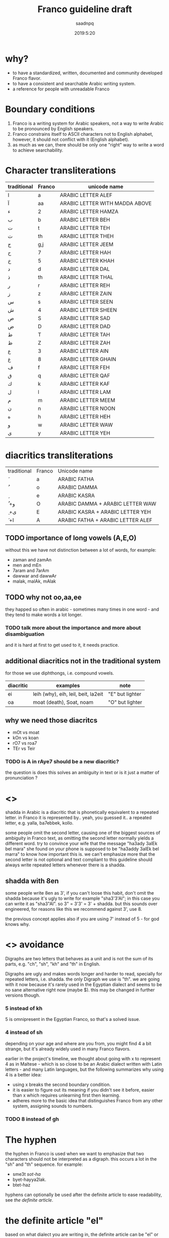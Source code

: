 #+TITLE: Franco guideline draft
#+AUTHOR: saadnpq
#+DATE: 2019:5:20

* why?
- to have a standardized, written, documented and community developed Franco flavor.
- to have a consistent and searchable Arabic writing system.
- a reference for people with unreadable Franco
  
* Boundary conditions
1) Franco is a writing system for Arabic speakers, not a way to write Arabic to be pronounced by English speakers.
2) Franco constrains itself to ASCII characters not to English alphabet, however, it should not conflict with it (English alphabet).
3) as much as we can, there should be only one "right" way to write a word to achieve searchability.

* Character transliterations
  
| traditional | Franco | unicode name                   |
|-------------+--------+--------------------------------|
| ا           | a      | ARABIC LETTER ALEF             |
| آ           | aa     | ARABIC LETTER WITH MADDA ABOVE |
| ء           | 2      | ARABIC LETTER HAMZA            |
| ب           | b      | ARABIC LETTER BEH              |
| ت           | t      | ARABIC LETTER TEH              |
| ث           | th     | ARABIC LETTER THEH             |
| ج           | g,j    | ARABIC LETTER JEEM             |
| ح           | 7      | ARABIC LETTER HAH              |
| خ           | 5      | ARABIC LETTER KHAH             |
| د           | d      | ARABIC LETTER DAL              |
| ذ           | th     | ARABIC LETTER THAL             |
| ر           | r      | ARABIC LETTER REH              |
| ز           | z      | ARABIC LETTER ZAIN             |
| س           | s      | ARABIC LETTER SEEN             |
| ش           | 4      | ARABIC LETTER SHEEN            |
| ص           | S      | ARABIC LETTER SAD              |
| ض           | D      | ARABIC LETTER DAD              |
| ط           | T      | ARABIC LETTER TAH              |
| ظ           | Z      | ARABIC LETTER ZAH              |
| ع           | 3      | ARABIC LETTER AIN              |
| غ           | 8      | ARABIC LETTER GHAIN            |
| ف           | f      | ARABIC LETTER FEH              |
| ق           | q      | ARABIC LETTER QAF              |
| ك           | k      | ARABIC LETTER KAF              |
| ل           | l      | ARABIC LETTER LAM              |
| م           | m      | ARABIC LETTER MEEM             |
| ن           | n      | ARABIC LETTER NOON             |
| ه           | h      | ARABIC LETTER HEH              |
| و           | w      | ARABIC LETTER WAW              |
| ى           | y      | ARABIC LETTER YEH              |

* diacritics transliterations
| traditional | Franco | Unicode name                      |
| َ            | a      | ARABIC FATHA                      |
| ُ            | o      | ARABIC DAMMA                      |
| ِ            | e      | ARABIC KASRA                      |
| ُ +و         | O      | ARABIC DAMMA + ARABIC LETTER WAW  |
| ِ +ى         | E      | ARABIC KASRA + ARABIC LETTER YEH  |
| َ +ا         | A      | ARABIC FATHA + ARABIC LETTER ALEF |

** TODO importance of long vowels (A,E,O)
without this we have not distinction between a lot of words, for example:
- zaman and zamAn
- men and mEn
- 7aram and 7arAm
- dawwar and dawwAr
- malak, malAk, mAlak
** TODO why not oo,aa,ee
they happed so often in arabic - sometimes many times in one word - and they tend to make words a lot longer.
 
*** TODO talk more about the importance and more about disambiguation
    and it is hard at first to get used to it, it needs practice.
** additional diacritics not in the traditional system
for those we use diphthongs, i.e. compound vowels.
   | diacritic | examples                            | note             |
   |-----------+-------------------------------------+------------------|
   | ei        | leih (why), eih, leil, beit, la2eit | "E" but lighter  |
   | oa        | moat (death), Soat, noam            | "O" but lighter  |

** why we need those diacritcs
- mOt vs moat
- kOn vs koan
- rO7 vs roa7
- TEr vs Teir

*** TODO is A in rAye7 should be a new diacritic?
    the question is does this solves an ambiguity in text or is it just a matter of pronunciation ?
* <<<shadda>>>
shadda in Arabic is a diacritic that is phonetically equivalent to a repeated letter. in Franco it is represented by.. yeah, you guessed it.. a repeated letter, e.g. yalla, ba7ebbek, kollo.

some people omit the second letter, causing one of the biggest sources of ambiguity in Franco text, as omitting the second letter normally yields a different word. try to convince your wife that the message "ha3ady 3alEk bel mara" she found on your phone is supposed to be "ha3addy 3alEk bel marra" to know how important this is. we can't emphasize more that the second letter is not optional and text compliant to this guideline should always write repeated letters whenever there is a shadda.

** shadda with 8en
some people write 8en as 3', if you can't loose this habit, don't omit the shadda because it's ugly to write for example "sha3'3'Al"; in this case you can write it as "sha3"Al". so 3" = 3'3' = 3' + shadda. but this sounds over engineered, for reasons like this we recommend against 3', use 8. 

the previous concept applies also if you are using 7' instead of 5 - for god knows why.

* <<<Digraphs>>> avoidance
Digraphs are two letters that behaves as a unit and is not the sum of its parts, e.g. "ch", "sh", "kh" and "th" in English.

Digraphs are ugly and makes words longer and harder to read, specially for repeated letters, i.e. shadda.
the only Digraph we use is "th". we are going with it now because it's rarely used in the Egyptian dialect and seems to be no sane alternative right now (maybe $). this may be changed in further versions though.
   
*** 5 instead of kh
5 is omnipresent in the Egyptian Franco, so that's a solved issue.

*** 4 instead of sh
depending on your age and where are you from, you might find 4 a bit strange, but it's already widely used in many Franco flavors.

earlier in the project's timeline, we thought about going with x to represent 4 as in Maltese - which is so close to be an Arabic dialect written with Latin letters - and many Latin languages, but the following summarizes why using 4 is a better idea:

- using x breaks the second boundary condition.
- it is easier to figure out its meaning if you didn't see it before, easier than x which requires unlearning first then learning.
- adheres more to the basic idea that distinguishes Franco from any other system, assigning sounds to numbers.
  
*** TODO 8 instead of gh
* The hyphen
the hyphen in Franco is used when we want to emphasize that two characters should not be interpreted as a digraph. this occurs a lot in the "sh" and "th" sequence. for example: 
- sme3t /sot-ha/
- byet-hayya2lak.
- btet-haz
 
hyphens can optionally be used after the definite article to ease readability, see [[*the definite article "el"][the definite article]].

* the definite article "el"
based on what dialect you are writing in, the definite article can be "el" or "al". just write what you pronounce.

"el" ( or "al") in Franco is never attached directly to the following word, it can be either written separately or attached with a hyphen, e.g. /el walad/ or /el-bent/. choose whatever you like, what matters is to be consistent.

some words start with letters (sun letters) that assimilate the "l" in the definite article so that l is removed and shadda is added to the letter. for example some words like /el naharda/ are often pronounced as /en-naharda/, whether or not this increases readability or not is very dependent on the context and the word itself, if you choose to assimilate the "l" in some word you should write it like /en-naharda/, not /en naharda/ or /ennaharda/.

* TODO Capital letters
there an Arabic transliteration scheme developed by Tim Buckwalter in the 1990s. it is an ASCII only but it is not practical as it represents Arabic orthoigraphy strictly one-to-one. it's not a writing system of its own, instead it's a mapping from Arabic letters and diacritics to ASCII letters. 

yuwladu jamiyEu {ln~aAsi >aHoraArFA mutasaAwiyna fiy {lokaraAmapi wa{loHuquwqi.

if you noticed there is a smart idea Buckwalter introduced in this scheme, he assigned Arabic letters to Capital letters in English. the fact that Capital letters doesn't have any phonetic differences than the corresponding lower case letters, makes this a good candidate to be included in Franco as it is "backward compatible". by backward compatible we mean that if someone for example wrote ط as T instead of t, it will be interpreted correctly whether the receiver knows about this mapping or not. we basically loose nothing -[[*what we loose][ kinda]] - but we gain more clarification and disambiguation.

** capital consonants 
we choose the following letters to have a Capital letter transliteration due its phonetic similarities with letters transliterated to the corresponding lower case letters.

| traditional | Franco | unicode name      |
| ض           | D      | ARABIC LETTER DAD |
| ط           | T      | ARABIC LETTER TAH |
| ظ           | Z      | ARABIC LETTER ZAH |
| ص           | S      | ARABIC LETTER SAD |

** TODO capital vowels
   
** what we loose
- capitalization of names in Franco text, which is not used already.
- some minor confusion may arise in one case that requires three conditions to occur:
  1) a capitalized English word that starts with one of the few mapped capital letters in Franco
  2) that capitalized name exits alone without English context and surrounded by Franco text.
  3) that word can be interpreted as a Franco word
  but this case is very unlikely to occur, so we can rely on context here, specially that relying on context is inevitable in mixed text anyway.

* prepositions

| traditional | Franco | example             |
|-------------+--------+---------------------|
| ب           | b      | b we4 reglak        |
| و           | w      | a7la w a7la         |
| -ل          | l      | a4ky l mEn          |
| في          | f      | kont f bAly         |
| على         | 3la    | 3la mAgy            |
| ف           | fa     | fa yakOn            |
| اللى        | elly   | elly hnAk da        |
| ما          | ma     | 3omrena ma hanerga3 |
| من          | men    | em4y men hena       |
| من ال       | mel    | mel ko4k            |
| من اللى     | melly  | melly hnAk da       |
| على ال      | 3al    | 3al mA4y            |
| إلي ال      | lel    | ray7a lel banAt     |
| في ال       | fel    | fel konAfa          |
| ب ال        | bel    | bel habal           |

prepositions inherit the same rules of attaching from the definite article, by that we mean that for example "fel konaafa" can be written as "fel-konaafa", and if you want to assimilate the l of the definite article in this word it should be written as "fek-konaafa".

ma can optionaly be attached directly to the following word. e.g. 3omry mansa.

** TODO me4 walla m4
** post-positions
  | traditional | Franco | example       |
  |-------------+--------+---------------|
  | دي          | de     | el bta3a de   |
  | ده          | da     | el bta3 da    |
  | دول         | doal   | el btoo3 doal |
  
* TODO Arabic names shouldn't be written in Franco
* TODO e in the end is y
  seeby not seebe
* TODO the second e (or vowel generally) in some words
this is probably an Egyptian dialect thing,
- betA3 or btA3 
- ketEr or ktEr
- henAk or hnAk
- m3Ak or ma3Ak

we don't write, and this is an egyptian dialect thing.

* PROGRESS Don't start with "2"
it's useless and ugly.
# explain more as this is not obvious, so don't act like it is.

| example     | should be  |
|-------------+------------|
| 2na         | ana        |
| 2amar       | amar       |
| 2egry       | egry       |
| 2oddAm      | oddAm      |
| 2e2lAm      | e2lAm      |

except if the word starts with oa, like in oalet, its more readable to write it 2oalet.

* sample text
it's known that the beauty of a language comes from the beauty of text it has been written in.
we couldn't find a better piece of text than "el banknote" by mostafa ibrahem, one of the best words ever written in the Egyptian language by one of the most beautiful minds you will ever see.

hay7azzemOk.. zy el gneih fel astek..
haysebOlak el fotAt..
w ybe3Olak el amal fel e3lanAt..
w el hegra l blAd el plastic..
w f 5oTbet el gom3a 3n el ganna..
w 2oalet estanna, fAt el ktEr hAnet 5alAs..
l7ad ma 5eil el 7kOma, ydOsoh 3agl el mecrobAs.
el neZAm el 3Alamy bye2tel..
aw2At ktEr mn8eir roSAS
el hawa, hay7assal el mayya elly ba2et markAt.
ta3addodeyya ta3ny: ta3addod el 4arekAt..
7orreyya ta3ny: 7a2 fat7 el 2afaS..
3ala el nas elly malha4 bAb
el a5TabOt el ra2smAly etsAb..
3ala el nAs elly malhA4 7aZ..
3ala el nAs elly malhA4 foraS
7ayAtak.. mohemma l bayya3En el 7elm..
wafAtak.. mohemma l bayya3En el oraS.
7esAbak 7atta fe abrak.. mohem..
ro5SeT el ganna mohemma l bayya3En el ro5aS..
w l bayya3En el dEn.. 
w l bayya3En el a5ra elly hatenSef el masakEn
"el 3Alam beyTTawwar".. yem4y esm masra7eyya..
amma el 7a2E2a el moD7eka el mobkeyya.. 
el 3aSAya elly betwa22af w betdawwar..
btem4y.. mn eed So7Ab el ganna.. 
l SbA3 So7Ab el bondo2eyya.. 
l gyOb So7Ab el bank
dam el 8alAba byt7ere2 fel tank
4Amem re7et-hom wenta betfawwel ?
el 8arb 7aymawwel e3mAr byAr el nafT..
l DamAn zeyAdet mansobAt el 4afT..
w DamAn baQA2ak 3abd motsawwel

ya zamEl el kawkab el mankOb..
rakb el 7aDAra mA4y bel ma2lOb 

ya zamEl el manTe2a el mankOba..
rakb el 7aDAra kan lazemlo rkOba

el 3Alem beTTawwar.. 
wenta 4am3a btet7ere2 3ala4An..
borg el tegAra ynawwar
el 3aSAya heyya heyya w 4aklaha beyt7awwel..
el 3Alam beyt8awwel..
weta wA2ef f we4 el TayyarAt bel TOb
hat3E4 7omAr w tmOt 7omAr.. 
a5rak t7es b entSAr lamma..
betwalla3 el a3lAm..
w tdOs 3ala SOret as7Ab el dolAr wel QarAr bel gazma
el Qanah fe na4rt el a5bAr..
hay2Olo 3annak enk fawDawy w QAtel..
nafs el Qanah wa2t el lozOm..
haTTalla3ak ma2tOl w betnADel
fe nAs ktEra akl 3e4ha el azma..
w da 3Eboh..
en hAza el 3Alam Soatoh mn geiboh..
w mafE4 7a2E2a Sa3b tet2awwel
w fe nAs te3raf tbE3 el aah..
zay mabte3raf tbE3 el la2
el media bA2e3 7a2.. motagawwel

bo4ra l abnA2 el 3Alam mel awwel
bo4ra l abnA2 el 3Alam el hamagy 
mel 3Alam el ensAn.. 
el 3Alam el 7orr elly mabyedrab4 fel malyAn..
bs beygawwa3 blAd l7ad el moat..
el aatel el 4Ek el mo7taref..
abo Tal2 mn8eir Soat
fEh el gyO4 maba2O4.. labsEn hdOm mEry
wel TayyarAt maba2et4 betwazza3 man4orAt el ya2s
wel bonOk m4 7aysebOk tet7ebes.. bel3aks
en-naharda 7aTet e3lanAt 3al taks..
3ala4An 3aleih e2SAt..
bokra tet3alla2 3ala hdOmak zy el la3Eba fel mat4At
3Alam gedEd.. hat5o44o bemazAgak abl manzo22ak 
el kahana fEh.. labsEn bedal w karavatAt
hay2aklOk el 7a2E2a b ma3la2a f bo22ak 
w kasr 7o22ak yally m4 3Ayez..
3Alam demoQrAty ra2smAly sa3Ed
el 4erka fEh a2wa mn el awTAn
8aDbAn.. akEd 8aDbAn 
marbOt f sa2ya w btegry f makAnak
masgOn w m4 3Aref we4 sagganak
3Ayez t5abbat kobbayAt el 7abs 3al 2odbAn
lAkn hate3ml eih .. ma3zOr..
amrEka 3amalet segn mn8eir sOr..
amrEka rabTa el nAs f ba3DEhom.. 
amrEka rabTa el nAs w mrabbatAk bEhom..
teddan f malTa ad ma7ateddan..
amrEka 7atefdal bet7eb el ba4ar geddan..
w bte3ml gmEl fEhom
fEha el 5eir ya haltara walla fEha flOs
amrEka fEha el 7elm.. w bladna fEha kabOs
el nAs t5Af.. amrEka t7mEhom
el nAs tgO3.. amrEka tddehom
teksy bel eed el yemEn el lage2En 
ba3d ma edeiha el 4emAl t3arrehom
4erka bethed el belAd..
w 4erka tebnEhom 
4erka betbE3 el selA7..
w 4erka beTTabTab 3ala elly ymOt

el 3Alam byet2assem dewal 
el 3Alam byet2assem byOt 

el 3Alam byet2assem l bany-aadam..
w l banknote

maktOb 3ala 4hOd el blAd.. el mamso7En b astEka:
anta 7or.. ma lam taDor.. amrEka

* you don't need mass adoption to benefit from this system
- searchable 
- use it in your files
- easy to figure out,  (not tested against dumb people)

* what do you think?
below are the points that maybe need more discussion: those are of course not the only points open for discussion, but stimulate your mind.
** 8 or 3'
this discussion probably will end up discussing the classic "backward compatibility vs good design" problem.
** Capital letters 
any one wants capitalization of names ?.
** any more sounds?
are there any additional sounds we didn't cover [[*additional diacritics not in the traditional system][here.]]
* TODO FAQs
** doesn't text seems a bit like aNa BaNoOoTa 7eLWa aWyYy ?
* contributors
* early adopters
